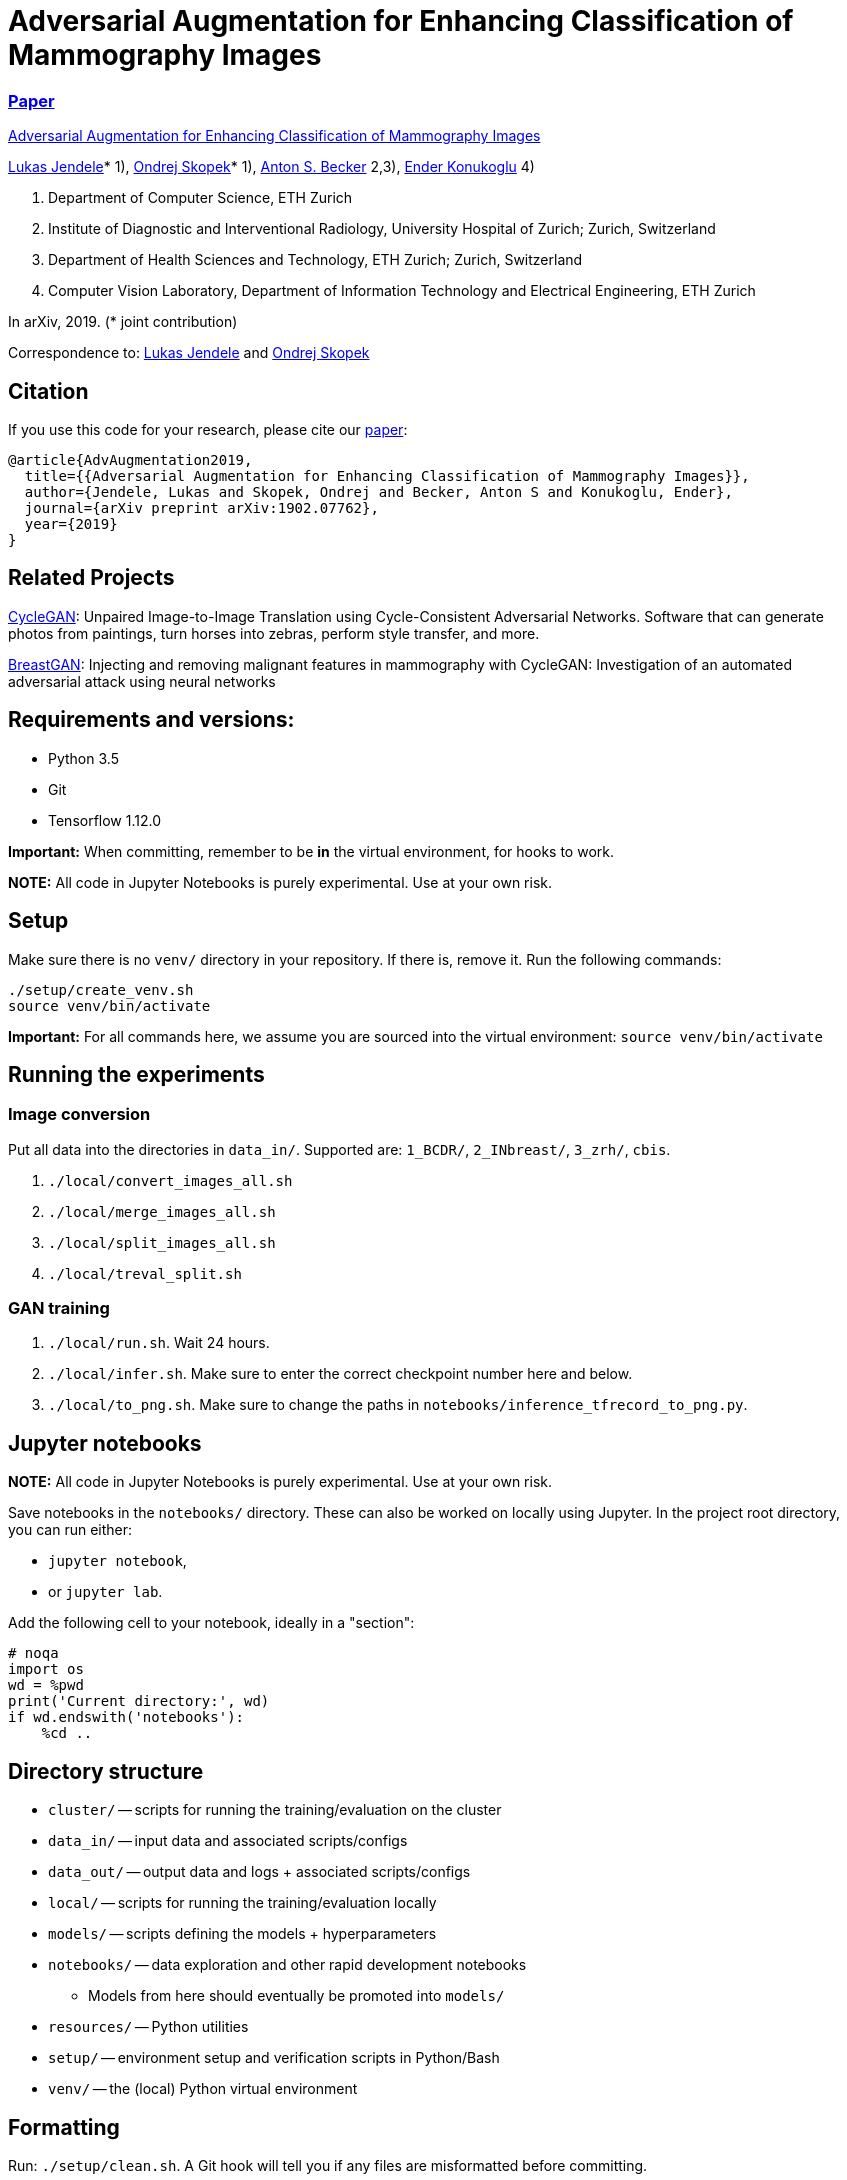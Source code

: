 = Adversarial Augmentation for Enhancing Classification of Mammography Images

=== https://arxiv.org/abs/1902.07762[Paper]

https://github.com/BreastGAN/augmentation[Adversarial Augmentation for Enhancing Classification of Mammography Images]

https://www.researchgate.net/profile/Lukas_Jendele[Lukas Jendele]* 1), https://oskopek.com/[Ondrej Skopek]* 1), https://www.researchgate.net/profile/Anton_Becker2[Anton S. Becker] 2,3), http://www.vision.ee.ethz.ch/~kender/[Ender Konukoglu] 4)

1. Department of Computer Science, ETH Zurich
2. Institute of Diagnostic and Interventional Radiology, University Hospital of Zurich; Zurich, Switzerland
3. Department of Health Sciences and Technology, ETH Zurich; Zurich, Switzerland
4. Computer Vision Laboratory, Department of Information Technology and Electrical Engineering, ETH Zurich

In arXiv, 2019. (* joint contribution)

Correspondence to: mailto:jendelel+breastgan@ethz.ch[Lukas Jendele] and mailto:oskopek+breastgan@oskopek.com[Ondrej Skopek]

== Citation
If you use this code for your research, please cite our https://arxiv.org/abs/1902.07762[paper]:

```
@article{AdvAugmentation2019,
  title={{Adversarial Augmentation for Enhancing Classification of Mammography Images}},
  author={Jendele, Lukas and Skopek, Ondrej and Becker, Anton S and Konukoglu, Ender},
  journal={arXiv preprint arXiv:1902.07762},
  year={2019}
}
```

== Related Projects

https://github.com/junyanz/CycleGAN[CycleGAN]: Unpaired Image-to-Image Translation using Cycle-Consistent Adversarial Networks. Software that can generate photos from paintings, turn horses into zebras, perform style transfer, and more.

https://github.com/BreastGAN[BreastGAN]: Injecting and removing malignant features in mammography with CycleGAN: Investigation of an automated adversarial attack using neural networks

== Requirements and versions:

* Python 3.5
* Git
* Tensorflow 1.12.0

*Important:* When committing, remember to be *in* the virtual environment,
for hooks to work.

*NOTE:* All code in Jupyter Notebooks is purely experimental. Use at your own risk.

== Setup

Make sure there is no `venv/` directory in your repository. If there is, remove it.
Run the following commands:
```
./setup/create_venv.sh
source venv/bin/activate
```

*Important:* For all commands here, we assume you are sourced into
the virtual environment: `source venv/bin/activate`

== Running the experiments

=== Image conversion

Put all data into the directories in `data_in/`. Supported are: `1_BCDR/`, `2_INbreast/`, `3_zrh/`, `cbis`.

1. `./local/convert_images_all.sh`
2. `./local/merge_images_all.sh`
3. `./local/split_images_all.sh`
4. `./local/treval_split.sh`

=== GAN training

1. `./local/run.sh`. Wait 24 hours.
2. `./local/infer.sh`. Make sure to enter the correct checkpoint number here and below.
3. `./local/to_png.sh`. Make sure to change the paths in `notebooks/inference_tfrecord_to_png.py`.


== Jupyter notebooks

*NOTE:* All code in Jupyter Notebooks is purely experimental. Use at your own risk.

Save notebooks in the `notebooks/` directory.
These can also be worked on locally using Jupyter.
In the project root directory, you can run either:

* `jupyter notebook`,
* or `jupyter lab`.

Add the following cell to your notebook, ideally in a "section":

```
# noqa
import os
wd = %pwd
print('Current directory:', wd)
if wd.endswith('notebooks'):
    %cd ..
```

== Directory structure

* `cluster/` -- scripts for running the training/evaluation on the cluster
* `data_in/` -- input data and associated scripts/configs
* `data_out/` -- output data and logs + associated scripts/configs
* `local/` -- scripts for running the training/evaluation locally
* `models/` -- scripts defining the models + hyperparameters
* `notebooks/` -- data exploration and other rapid development notebooks
** Models from here should eventually be promoted into `models/`
* `resources/` -- Python utilities
* `setup/` -- environment setup and verification scripts in Python/Bash
* `venv/` -- the (local) Python virtual environment

== Formatting

Run: `./setup/clean.sh`.
A Git hook will tell you if any files are misformatted before committing.

== Third Party code used in this project

=== ICNR

https://github.com/kostyaev/ICNR by Dmitry Kostyaev

Licensed under the MIT Licence.

In: `models/utils/icnr.py`

=== Tensor2Tensor

https://github.com/tensorflow/tensor2tensor by The Tensor2Tensor Authors.

Licensed under the Apache License Version 2.0.

In: `models/breast_cycle_gan`

=== TensorFlow, TensorFlow Models

https://github.com/tensorflow/tensorflow, https://github.com/tensorflow/models by The TensorFlow Authors.

Licensed under the Apache License Version 2.0.

In: `models/breast_cycle_gan`

=== TensorPack

https://github.com/tensorpack/tensorpack by Yuxin Wu.

Licensed under the Apache License Version 2.0.

In: `models/rcnn`

